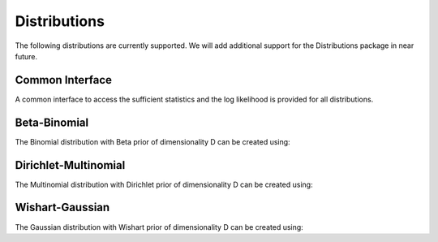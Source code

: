 .. _distributions

Distributions
===============

The following distributions are currently supported. We will add additional support for the Distributions package in near future.

Common Interface
~~~~~~~~~~~~~~~~~~~~~~
A common interface to access the sufficient statistics and the log likelihood is provided for all distributions.

.. code-block:: julia
		julia> add_data!(dist, X) # add datum to dist
		julia> dist2 = add_data(dist, X) # add datum to copy of dist

.. code-block:: julia
		julia> remove_data!(dist, X) # remove datum from dist
		julia> dist2 = remove_data(dist, X) # remove datum from copy of dist

.. code-block:: julia
		julia> logpred(dist, X) # log likelihood datum under dist

Beta-Binomial
~~~~~~~~~~~~~~~~~~~~~~
The Binomial distribution with Beta prior of dimensionality D can be created using:

.. code-block:: julia
		julia> dist = BinomialBeta(D) # with default α = 1.0 and β = 1.0
		julia> dist = BinomialBeta(D, α = 3, β = 4) # specify α and β parameter of Beta distribution


Dirichlet-Multinomial
~~~~~~~~~~~~~~~~~~~~~~
The Multinomial distribution with Dirichlet prior of dimensionality D can be created using:

.. code-block:: julia
		julia> dist = MultinomialDirichlet(D, 1.0) # with default α = 1.0


Wishart-Gaussian
~~~~~~~~~~~~~~~~~~~~~~
The Gaussian distribution with Wishart prior of dimensionality D can be created using:

.. code-block:: julia
		julia> dist = GaussianWishart(μ, κ, ν, Ψ) # with specified μ of dimensionality D, κ, ν and Ψ of dimensionality D x D
